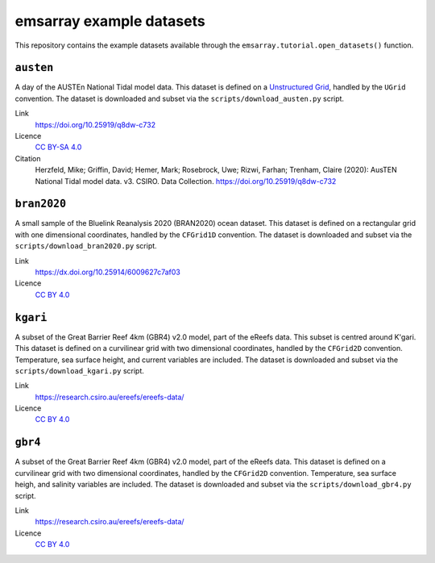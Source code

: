 =========================
emsarray example datasets
=========================

This repository contains the example datasets
available through the ``emsarray.tutorial.open_datasets()`` function.

``austen``
==========

A day of the AUSTEn National Tidal model data.
This dataset is defined on a `Unstructured Grid <https://ugrid-conventions.github.io/ugrid-conventions/>`_,
handled by the ``UGrid`` convention.
The dataset is downloaded and subset via the ``scripts/download_austen.py`` script.

Link
    https://doi.org/10.25919/q8dw-c732
Licence
    `CC BY-SA 4.0 <https://creativecommons.org/licenses/by-sa/4.0/>`_
Citation
    Herzfeld, Mike; Griffin, David; Hemer, Mark; Rosebrock, Uwe; Rizwi, Farhan; Trenham, Claire (2020): AusTEN National Tidal model data. v3. CSIRO. Data Collection. https://doi.org/10.25919/q8dw-c732

``bran2020``
============

A small sample of the Bluelink Reanalysis 2020 (BRAN2020) ocean dataset.
This dataset is defined on a rectangular grid with one dimensional coordinates,
handled by the ``CFGrid1D`` convention.
The dataset is downloaded and subset via the ``scripts/download_bran2020.py`` script.

Link
    https://dx.doi.org/10.25914/6009627c7af03
Licence
    `CC BY 4.0 <https://creativecommons.org/licenses/by/4.0/>`_

``kgari``
========

A subset of the Great Barrier Reef 4km (GBR4) v2.0 model,
part of the eReefs data.
This subset is centred around K'gari.
This dataset is defined on a curvilinear grid with two dimensional coordinates,
handled by the ``CFGrid2D`` convention.
Temperature, sea surface height, and current variables are included.
The dataset is downloaded and subset via the ``scripts/download_kgari.py`` script.

Link
    https://research.csiro.au/ereefs/ereefs-data/
Licence
    `CC BY 4.0 <https://creativecommons.org/licenses/by/4.0/>`_

``gbr4``
========

A subset of the Great Barrier Reef 4km (GBR4) v2.0 model,
part of the eReefs data.
This dataset is defined on a curvilinear grid with two dimensional coordinates,
handled by the ``CFGrid2D`` convention.
Temperature, sea surface heigh, and salinity variables are included.
The dataset is downloaded and subset via the ``scripts/download_gbr4.py`` script.

Link
    https://research.csiro.au/ereefs/ereefs-data/
Licence
    `CC BY 4.0 <https://creativecommons.org/licenses/by/4.0/>`_
